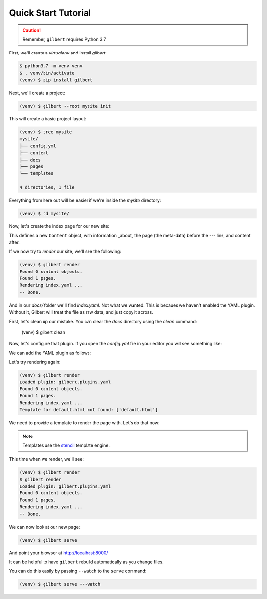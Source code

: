 ********************
Quick Start Tutorial
********************

.. caution:: Remember, ``gilbert`` requires Python 3.7

First, we'll create a `virtualenv` and install `gilbert`:

.. code-block:: sh

   $ python3.7 -m venv venv
   $ . venv/bin/activate
   (venv) $ pip install gilbert

Next, we'll create a project:

.. code-block:: sh

   (venv) $ gilbert --root mysite init

This will create a basic project layout:

.. code-block:: sh

   (venv) $ tree mysite
   mysite/
   ├── config.yml
   ├── content
   ├── docs
   ├── pages
   └── templates

   4 directories, 1 file

Everything from here out will be easier if we're inside the `mysite` directory:

.. code-block:: sh

   (venv) $ cd mysite/

Now, let's create the index page for our new site:

.. code-block:: yaml
  :caption: mysite/pages/index.yaml

   title: Welcome
   ---
   This is my page!

This defines a new ``Content`` object, with information _about_ the page (the
meta-data) before the `---` line, and content after.

If we now try to `render` our site, we'll see the following:

.. code-block:: sh

   (venv) $ gilbert render
   Found 0 content objects.
   Found 1 pages.
   Rendering index.yaml ...
   -- Done.

And in our `docs/` folder we'll find `index.yaml`. Not what we wanted. This is
becaues we haven't enabled the YAML plugin. Without it, Gilbert will treat the
file as raw data, and just copy it across.

First, let's clean up our mistake. You can clear the `docs` directory using
the `clean` command:

    (venv) $ gilbert clean

Now, let's configure that plugin. If you open the `config.yml` file in your
editor you will see something like:

.. code-block:: yaml
   :caption: mysite/config.yml

   global: {}
   plugins: []

We can add the YAML plugin as follows:

.. code-block:: yaml
   :caption: mysite/config.yml
   :emphasize-lines: 2,3

   global: {}
   plugins:
     - gilbert.plugins.yaml

Let's try rendering again:

.. code-block:: sh

   (venv) $ gilbert render
   Loaded plugin: gilbert.plugins.yaml
   Found 0 content objects.
   Found 1 pages.
   Rendering index.yaml ...
   Template for default.html not found: ['default.html']

We need to provide a template to render the page with. Let's do that now:

.. note:: Templates use the stencil_ template engine.

.. code-block:: html
  :caption: mysite/templates/default.html

   <!DOCTYPE html>
   <html>
     <head>
       <title> {{ this.title }} </title>
     </head>
     <body>
       {{ this.content }}
     </body>
   </html>

This time when we render, we'll see:

.. code-block:: sh

  (venv) $ gilbert render
  $ gilbert render
  Loaded plugin: gilbert.plugins.yaml
  Found 0 content objects.
  Found 1 pages.
  Rendering index.yaml ...
  -- Done.

We can now look at our new page:

.. code-block:: sh

   (venv) $ gilbert serve

And point your browser at http://localhost:8000/

It can be helpful to have ``gilbert`` rebuild automatically as you change files.

You can do this easily by passing ``--watch`` to the ``serve`` command:

.. code-block:: sh

   (venv) $ gilbert serve ---watch

.. _stencil: https://stencil-templates.readthedocs.io/en/latest/
